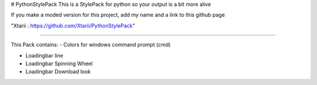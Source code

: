 # PythonStylePack
This is a StylePack for python so your output is a bit more alive

If you make a moded version for this project, add my name and a link to this github page

"Xtarii : https://github.com/Xtarii/PythonStylePack"


-------------------------------------

This Pack contains:
- Colors for windows command prompt (cmd)

- Loadingbar line

- Loadingbar Spinning Wheel

- Loadingbar Download look